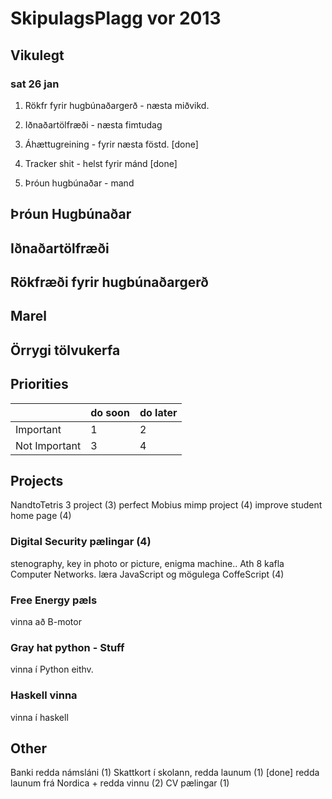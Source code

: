 * SkipulagsPlagg vor 2013

** Vikulegt

*** sat 26 jan
**** Rökfr fyrir hugbúnaðargerð - næsta miðvikd.
**** Iðnaðartölfræði            - næsta fimtudag
**** Áhættugreining            - fyrir næsta föstd. [done]
**** Tracker shit             - helst fyrir mánd    [done]
**** Þróun hugbúnaðar         - mand




** Þróun Hugbúnaðar


** Iðnaðartölfræði


** Rökfræði fyrir hugbúnaðargerð


** Marel


** Örrygi tölvukerfa


** Priorities

|               | do soon | do later |
|---------------+---------+----------|
| Important     | 1       | 2        |
| Not Important | 3       | 4        |



** Projects
NandtoTetris 3 project  (3)
perfect Mobius mimp project (4)
improve student home page (4)
*** Digital Security pælingar (4)
stenography, key in photo or picture, enigma machine..
Ath 8 kafla Computer Networks.
læra JavaScript og mögulega CoffeScript (4)
*** Free Energy pæls
vinna að B-motor
*** Gray hat python - Stuff
vinna í Python eithv.
*** Haskell vinna
vinna í haskell


** Other
 Banki redda námsláni (1)     
 Skattkort í skolann, redda launum (1) [done]
 redda launum frá Nordica + redda vinnu (2)
 CV pælingar          (1)




